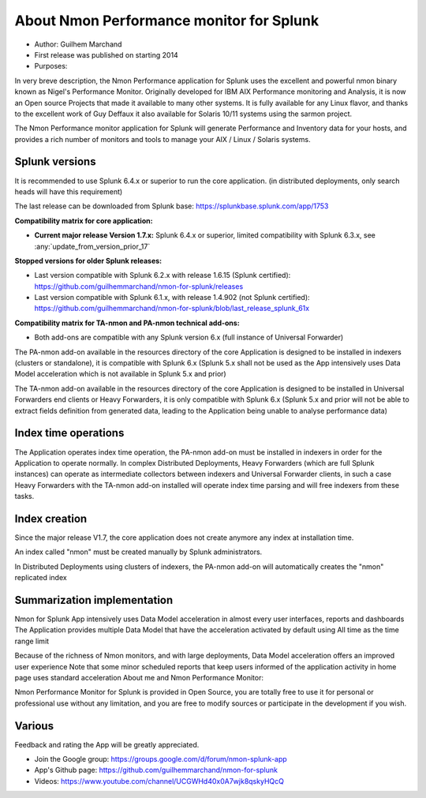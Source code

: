 
#########################################
About Nmon Performance monitor for Splunk
#########################################

* Author: Guilhem Marchand

* First release was published on starting 2014

* Purposes:

In very breve description, the Nmon Performance application for Splunk uses the excellent and powerful nmon binary known as Nigel's Performance Monitor.
Originally developed for IBM AIX Performance monitoring and Analysis, it is now an Open source Projects that made it available to many other systems.
It is fully available for any Linux flavor, and thanks to the excellent work of Guy Deffaux it also available for Solaris 10/11 systems using the sarmon project.

The Nmon Performance monitor application for Splunk will generate Performance and Inventory data for your hosts, and provides a rich number of monitors and tools to manage your AIX / Linux / Solaris systems.

---------------
Splunk versions
---------------

It is recommended to use Splunk 6.4.x or superior to run the core application. (in distributed deployments, only search heads will have this requirement)

The last release can be downloaded from Splunk base: https://splunkbase.splunk.com/app/1753

**Compatibility matrix for core application:**

* **Current major release Version 1.7.x:** Splunk 6.4.x or superior, limited compatibility with Splunk 6.3.x, see :any:`update_from_version_prior_17`

**Stopped versions for older Splunk releases:**

* Last version compatible with Splunk 6.2.x with release 1.6.15 (Splunk certified): https://github.com/guilhemmarchand/nmon-for-splunk/releases

* Last version compatible with Splunk 6.1.x, with release 1.4.902 (not Splunk certified): https://github.com/guilhemmarchand/nmon-for-splunk/blob/last_release_splunk_61x

**Compatibility matrix for TA-nmon and PA-nmon technical add-ons:**

* Both add-ons are compatible with any Splunk version 6.x (full instance of Universal Forwarder)

The PA-nmon add-on available in the resources directory of the core Application is designed to be installed in indexers (clusters or standalone), it is compatible with Splunk 6.x (Splunk 5.x shall not be used as the App intensively uses Data Model acceleration which is not available in Splunk 5.x and prior)

The TA-nmon add-on available in the resources directory of the core Application is designed to be installed in Universal Forwarders end clients or Heavy Forwarders, it is only compatible with Splunk 6.x (Splunk 5.x and prior will not be able to extract fields definition from generated data, leading to the Application being unable to analyse performance data)

---------------------
Index time operations
---------------------

The Application operates index time operation, the PA-nmon add-on must be installed in indexers in order for the Application to operate normally.
In complex Distributed Deployments, Heavy Forwarders (which are full Splunk instances) can operate as intermediate collectors between indexers and Universal Forwarder clients, in such a case Heavy Forwarders with the TA-nmon add-on installed will operate index time parsing and will free indexers from these tasks.

--------------
Index creation
--------------

Since the major release V1.7, the core application does not create anymore any index at installation time.

An index called "nmon" must be created manually by Splunk administrators.

In Distributed Deployments using clusters of indexers, the PA-nmon add-on will automatically creates the "nmon" replicated index

----------------------------
Summarization implementation
----------------------------

Nmon for Splunk App intensively uses Data Model acceleration in almost every user interfaces, reports and dashboards
The Application provides multiple Data Model that have the acceleration activated by default using All time as the time range limit

Because of the richness of Nmon monitors, and with large deployments, Data Model acceleration offers an improved user experience
Note that some minor scheduled reports that keep users informed of the application activity in home page uses standard acceleration
About me and Nmon Performance Monitor:

Nmon Performance Monitor for Splunk is provided in Open Source, you are totally free to use it for personal or professional use without any limitation,
and you are free to modify sources or participate in the development if you wish.

-------
Various
-------

Feedback and rating the App will be greatly appreciated.

* Join the Google group: https://groups.google.com/d/forum/nmon-splunk-app

* App's Github page: https://github.com/guilhemmarchand/nmon-for-splunk

* Videos: https://www.youtube.com/channel/UCGWHd40x0A7wjk8qskyHQcQ

